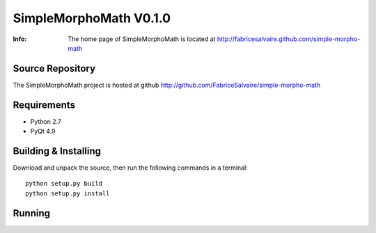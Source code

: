 =======================
SimpleMorphoMath V0.1.0
=======================

:Info: The home page of SimpleMorphoMath is located at http://fabricesalvaire.github.com/simple-morpho-math

Source Repository
-----------------

The SimpleMorphoMath project is hosted at github
http://github.com/FabriceSalvaire/simple-morpho-math

Requirements
------------

* Python 2.7
* PyQt 4.9

Building & Installing
---------------------

Download and unpack the source, then run the following commands in a terminal::

  python setup.py build
  python setup.py install

Running
-------

.. End
